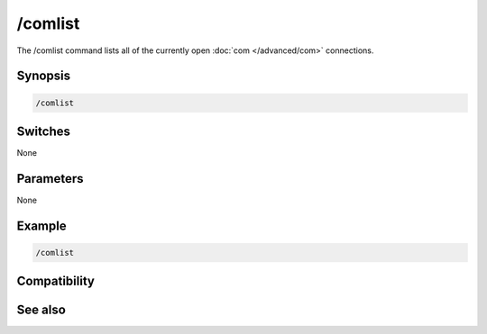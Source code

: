 /comlist
========

The /comlist command lists all of the currently open :doc:`com </advanced/com>` connections.

Synopsis
--------

.. code:: text

    /comlist

Switches
--------

None

Parameters
----------

None

Example
-------

.. code:: text

    /comlist

Compatibility
-------------

.. compatibility:: 7.34

See also
--------

.. hlist::
    :columns: 4

    * :doc:`com </advanced/com>`
    * :doc:`$com </identifiers/com>`
    * :doc:`$comcall </identifiers/comcall>`
    * :doc:`$comerr </identifiers/comerr>`
    * :doc:`$comval </identifiers/comval>`
    * :doc:`/comclose </commands/comclose>`
    * :doc:`/comopen </commands/comopen>`
    * :doc:`/comreg </commands/comreg>`

